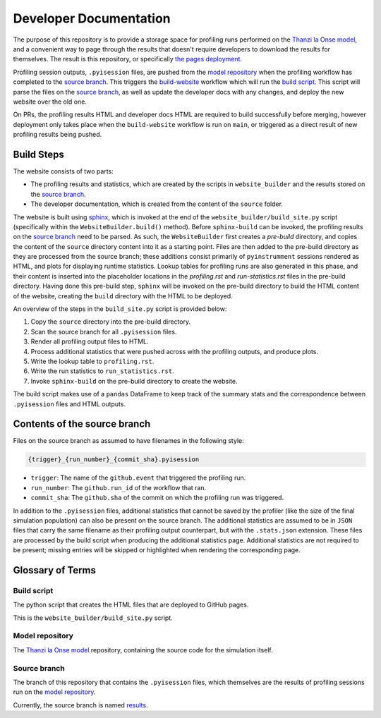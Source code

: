 Developer Documentation
=======================

.. _developers:

The purpose of this repository is to provide a storage space for profiling runs performed on the `Thanzi la Onse model <https://github.com/UCL/TLOmodel>`_, and a convenient way to page through the results that doesn't require developers to download the results for themselves.
The result is this repository, or specifically `the pages deployment <http://github-pages.ucl.ac.uk/TLOmodel-profiling>`_.

Profiling session outputs, ``.pyisession`` files, are pushed from the `model repository`_ when the profiling workflow has completed to the `source branch`_.
This triggers the `build-website <https://github.com/UCL/TLOmodel-profiling/blob/main/.github/workflows/build-website.yaml>`_ workflow which will run the `build script`_.
This script will parse the files on the `source branch`_, as well as update the developer docs with any changes, and deploy the new website over the old one.

On PRs, the profiling results HTML and developer docs HTML are required to build successfully before merging, however deployment only takes place when the ``build-website`` workflow is run on ``main``, or triggered as a direct result of new profiling results being pushed.

Build Steps
-----------

The website consists of two parts:

* The profiling results and statistics, which are created by the scripts in ``website_builder`` and the results stored on the `source branch`_.
* The developer documentation, which is created from the content of the ``source`` folder.

The website is built using `sphinx <https://www.sphinx-doc.org/en/master/index.html>`_, which is invoked at the end of the ``website_builder/build_site.py`` script (specifically within the ``WebsiteBuilder.build()`` method).
Before ``sphinx-build`` can be invoked, the profiling results on the `source branch`_ need to be parsed.
As such, the ``WebsiteBuilder`` first creates a *pre-build* directory, and copies the content of the ``source`` directory content into it as a starting point.
Files are then added to the pre-build directory as they are processed from the source branch; these additions consist primarily of ``pyinstrumment`` sessions rendered as HTML, and plots for displaying runtime statistics.
Lookup tables for profiling runs are also generated in this phase, and their content is inserted into the placeholder locations in the `profiling.rst` and `run-statistics.rst` files in the pre-build directory.
Having done this pre-build step, ``sphinx`` will be invoked on the pre-build directory to build the HTML content of the website, creating the ``build`` directory with the HTML to be deployed.

An overview of the steps in the ``build_site.py`` script is provided below:

#. Copy the ``source`` directory into the pre-build directory.
#. Scan the source branch for all ``.pyisession`` files.
#. Render all profiling output files to HTML.
#. Process additional statistics that were pushed across with the profiling outputs, and produce plots.
#. Write the lookup table to ``profiling.rst``.
#. Write the run statistics to ``run_statistics.rst``.
#. Invoke ``sphinx-build`` on the pre-build directory to create the website.

The build script makes use of a ``pandas`` DataFrame to keep track of the summary stats and the correspondence between ``.pyisession`` files and HTML outputs.

Contents of the source branch
-----------------------------

Files on the source branch as assumed to have filenames in the following style:

.. code-block:: bash

   {trigger}_{run_number}_{commit_sha}.pyisession

* ``trigger``: The name of the ``github.event`` that triggered the profiling run.
* ``run_number``: The ``github.run_id`` of the workflow that ran.
* ``commit_sha``: The ``github.sha`` of the commit on which the profiling run was triggered.

In addition to the ``.pyisession`` files, additional statistics that cannot be saved by the profiler (like the size of the final simulation population) can also be present on the source branch.
The additional statistics are assumed to be in ``JSON`` files that carry the same filename as their profiling output counterpart, but with the ``.stats.json`` extension.
These files are processed by the build script when producing the additional statistics page.
Additional statistics are not required to be present; missing entries will be skipped or highlighted when rendering the corresponding page.

Glossary of Terms
-----------------

Build script
^^^^^^^^^^^^

The python script that creates the HTML files that are deployed to GitHub pages.

This is the ``website_builder/build_site.py`` script. 

Model repository
^^^^^^^^^^^^^^^^

The `Thanzi la Onse model <https://github.com/UCL/TLOmodel>`_ repository, containing the source code for the simulation itself.

Source branch
^^^^^^^^^^^^^

The branch of this repository that contains the ``.pyisession`` files, which themselves are the results of profiling sessions run on the `model repository`_.

Currently, the source branch is named `results <https://github.com/UCL/TLOmodel-profiling/tree/results>`_.